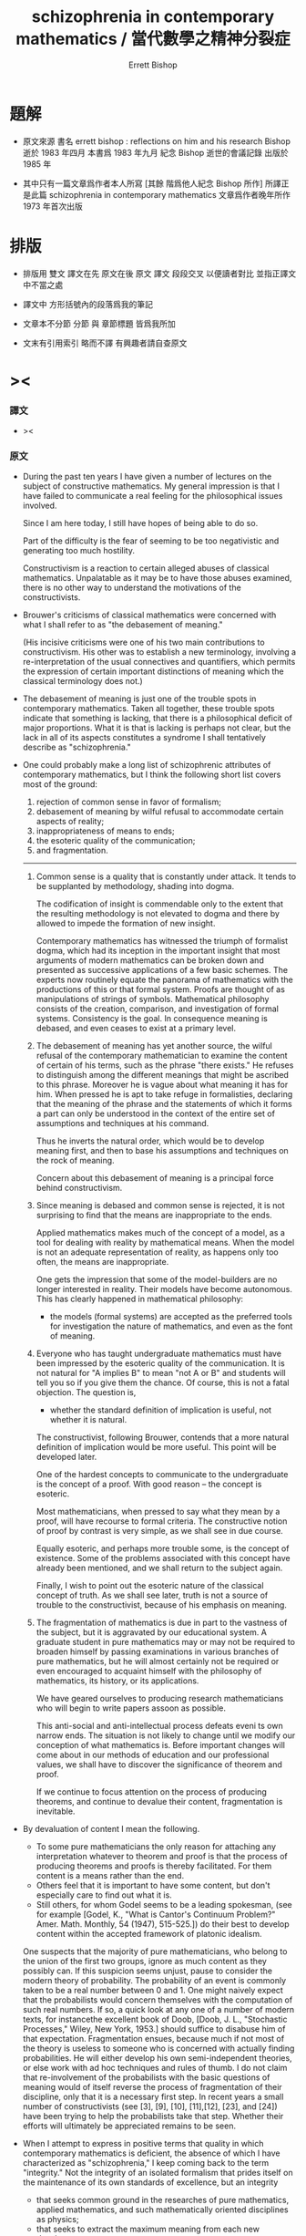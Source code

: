 #+HTML_HEAD: <link rel="stylesheet" href="../asset/css/page.css" type="text/css" media="screen" />
#+TITLE: schizophrenia in contemporary mathematics / 當代數學之精神分裂症
#+AUTHOR: Errett Bishop

* 題解

  * 原文來源
    書名 errett bishop : reflections on him and his research
    Bishop 逝於 1983 年四月
    本書爲 1983 年九月 紀念 Bishop 逝世的會議記錄 出版於 1985 年

  * 其中只有一篇文章爲作者本人所寫 [其餘 階爲他人紀念 Bishop 所作]
    所譯正是此篇 schizophrenia in contemporary mathematics
    文章爲作者晚年所作
    1973 年首次出版

* 排版

  * 排版用 雙文
    譯文在先 原文在後
    原文 譯文 段段交叉 以便讀者對比 並指正譯文中不當之處

  * 譯文中
    方形括號內的段落爲我的筆記

  * 文章本不分節
    分節 與 章節標題 皆爲我所加

  * 文末有引用索引
    略而不譯
    有興趣者請自查原文


* ><

*** 譯文

    * ><

*** 原文

    * During the past ten years
      I have given a number of lectures
      on the subject of constructive mathematics.
      My general impression is that
      I have failed to communicate a real feeling
      for the philosophical issues involved.

      Since I am here today,
      I still have hopes of being able to do so.

      Part of the difficulty is the fear of
      seeming to be too negativistic
      and generating too much hostility.

      Constructivism is a reaction
      to certain alleged abuses of classical mathematics.
      Unpalatable as it may be
      to have those abuses examined,
      there is no other way
      to understand the motivations of the constructivists.

    * Brouwer's criticisms of classical mathematics
      were concerned with what I shall refer to as
      "the debasement of meaning."

      (His incisive criticisms
       were one of his two main contributions to constructivism.
       His other was to establish a new terminology,
       involving a re-interpretation
       of the usual connectives and quantifiers,
       which permits the expression
       of certain important distinctions of meaning
       which the classical terminology does not.)

    * The debasement of meaning
      is just one of the trouble spots in contemporary mathematics.
      Taken all together,
      these trouble spots indicate that something is lacking,
      that there is a philosophical deficit of major proportions.
      What it is that is lacking is perhaps not clear,
      but the lack in all of its aspects constitutes a syndrome
      I shall tentatively describe as "schizophrenia."

    * One could probably make a long list
      of schizophrenic attributes of contemporary mathematics,
      but I think the following short list
      covers most of the ground:
      1. rejection of common sense in favor of formalism;
      2. debasement of meaning
         by wilful refusal to accommodate certain aspects of reality;
      3. inappropriateness of means to ends;
      4. the esoteric quality of the communication;
      5. and fragmentation.
      ---------------

      1. Common sense is a quality that is constantly under attack.
         It tends to be supplanted by methodology, shading into dogma.

         The codification of insight is commendable
         only to the extent that
         the resulting methodology is not elevated to dogma
         and there by allowed to impede the formation of new insight.

         Contemporary mathematics has witnessed the triumph of formalist dogma,
         which had its inception in the important insight that
         most arguments of modern mathematics
         can be broken down and presented
         as successive applications of a few basic schemes.
         The experts now routinely equate the panorama of mathematics
         with the productions of this or that formal system.
         Proofs are thought of as manipulations of strings of symbols.
         Mathematical philosophy
         consists of the creation, comparison, and investigation of formal systems.
         Consistency is the goal.
         In consequence meaning is debased,
         and even ceases to exist at a primary level.

      2. The debasement of meaning has yet another source,
         the wilful refusal of the contemporary mathematician
         to examine the content of certain of his terms,
         such as the phrase "there exists."
         He refuses to distinguish among the different meanings
         that might be ascribed to this phrase.
         Moreover he is vague about what meaning it has for him.
         When pressed he is apt to take refuge in formalisties,
         declaring that
         the meaning of the phrase
         and the statements of which it forms a part
         can only be understood in the context of
         the entire set of assumptions
         and techniques at his command.

         Thus he inverts the natural order,
         which would be to develop meaning first,
         and then to base his assumptions and techniques
         on the rock of meaning.

         Concern about this debasement of meaning
         is a principal force behind constructivism.

      3. Since meaning is debased
         and common sense is rejected,
         it is not surprising to find that
         the means are inappropriate to the ends.

         Applied mathematics makes much of the concept of a model,
         as a tool for dealing with reality by mathematical means.
         When the model is not an adequate representation of reality,
         as happens only too often,
         the means are inappropriate.

         One gets the impression that some of the model-builders
         are no longer interested in reality.
         Their models have become autonomous.
         This has clearly happened in mathematical philosophy:
         * the models (formal systems)
           are accepted as the preferred tools
           for investigation the nature of mathematics,
           and even as the font of meaning.

      4. Everyone who has taught undergraduate mathematics
         must have been impressed by the esoteric quality of the communication.
         It is not natural
         for "A implies B"
         to mean "not A or B"
         and students will tell you so
         if you give them the chance.
         Of course,
         this is not a fatal objection.
         The question is,
         * whether the standard definition of implication is useful,
           not whether it is natural.

         The constructivist, following Brouwer,
         contends that
         a more natural definition of implication
         would be more useful.
         This point will be developed later.

         One of the hardest concepts
         to communicate to the undergraduate
         is the concept of a proof.
         With good reason -- the concept is esoteric.

         Most mathematicians,
         when pressed to say what they mean by a proof,
         will have recourse to formal criteria.
         The constructive notion of proof by contrast is very simple,
         as we shall see in due course.

         Equally esoteric, and perhaps more trouble some,
         is the concept of existence.
         Some of the problems associated with this concept
         have already been mentioned,
         and we shall return to the subject again.

         Finally, I wish to point out the esoteric nature
         of the classical concept of truth.
         As we shall see later,
         truth is not a source of trouble to the constructivist,
         because of his emphasis on meaning.

      5. The fragmentation of mathematics
         is due in part to the vastness of the subject,
         but it is aggravated by our educational system.
         A graduate student in pure mathematics
         may or may not be required to broaden himself
         by passing examinations in various branches of pure mathematics,
         but he will almost certainly not be required or even encouraged
         to acquaint himself with
         the philosophy of mathematics,
         its history,
         or its applications.

         We have geared ourselves
         to producing research mathematicians
         who will begin to write papers assoon as possible.

         This anti-social and anti-intellectual process
         defeats eveni ts own narrow ends.
         The situation is not likely to change
         until we modify our conception of what mathematics is.
         Before important changes will come about
         in our methods of education
         and our professional values,
         we shall have to discover the significance of theorem and proof.

         If we continue to focus attention
         on the process of producing theorems,
         and continue to devalue their content,
         fragmentation is inevitable.

    * By devaluation of content I mean the following.
      * To some pure mathematicians
        the only reason for attaching any interpretation whatever
        to theorem and proof is that
        the process of producing theorems and proofs is thereby facilitated.
        For them content is a means rather than the end.
      * Others feel that it is important to have some content,
        but don't especially care to find out what it is.
      * Still others, for whom Godel seems to be a leading spokesman,
        (see for example
         [Godel, K., "What is Cantor's Continuum Problem?"
          Amer. Math. Monthly, 54 (1947), 515-525.])
        do their best to develop content
        within the accepted framework of platonic idealism.

      One suspects that the majority of pure mathematicians,
      who belong to the union of the first two groups,
      ignore as much content as they possibly can.
      If this suspicion seems unjust,
      pause to consider the modern theory of probability.
      The probability of an event
      is commonly taken to be a real number between 0 and 1.
      One might naively expect that
      the probabilists would concern themselves
      with the computation of such real numbers.
      If so, a quick look at any one of a number of modern texts,
      for instancethe excellent book of Doob,
      [Doob, J. L., "Stochastic Processes," Wiley, New York, 1953.]
      should suffice to disabuse him of that expectation.
      Fragmentation ensues,
      because much if not most of the theory is useless to someone
      who is concerned with actually finding probabilities.
      He will either develop his own semi-independent theories,
      or else work with ad hoc techniques and rules of thumb.
      I do not claim that
      re-involvement of the probabilists
      with the basic questions of meaning
      would of itself reverse the process of fragmentation of their discipline,
      only that it is a necessary first step.
      In recent years a small number of constructivists
      (see [3], [9], [10], [11],[12], [23], and [24])
      have been trying to help the probabilists take that step.
      Whether their efforts will ultimately be appreciated remains to be seen.

    * When I attempt to express in positive terms that quality
      in which contemporary mathematics is deficient,
      the absence of which I have characterized as "schizophrenia,"
      I keep coming back to the term "integrity."
      Not the integrity of an isolated formalism
      that prides itself on the maintenance of its own standards of excellence,
      but an integrity
      * that seeks common ground
        in the researches of pure mathematics,
        applied mathematics,
        and such mathematically oriented disciplines as physics;
      * that seeks to extract the maximum meaning
        from each new development;
      * that is guided primarily by considerations of content
        rather than elegance and formal attractiveness;
      * that sees to it that
        the mathematical representation of reality
        does not degenerate into a game;
      * that seeks to understand
        the place of mathematics in contemporary society.

      This integrity may not be possible of realization,
      but that is not important.
      I like to think of constructivism
      as one attempt to realize
      at least certain aspects of this idealized integrity.
      This presumption
      at least has the possible merit of
      preventing constructivism from becoming another game,
      as some constructivisms have tended to do in the past.

* 構造主義基本四原則 / four basic principles for constructivism

*** 譯文

    * ><

*** 原文

    * In discussing the principles of constructivism,
      I shall try to
      separate those aspects of constructivism
      that are basic to the philosophy
      from those that are merely convenient
      (or inconvenient, as the case may be).

      Four principles stand out as basis:

      * (A) Mathematics is common sense.

      * (B) Do not ask whether a statement is true until you know what it means.

      * (C) A proof is any completely convincing argument.

      * (D) Meaningful distinctions deserve to be maintained.

    * Surprisingly
      many brilliant people
      refuse to apply common sense to mathematics.
      A frequent attitude is that
      the formalization of mathematics has been of great value,
      because the formalism constitutes a court of last resort
      to settle any disputes that might arise
      concerning the correctness of a proof.
      Common sense tells us, on the contrary, that
      if a proof is so involved
      that we are unable to determine its correctness by informal methods,
      then we shall not be able to test it by formal means either.
      Moreover the formalism cannot be used to settle philosophical disputes,
      because the formalism merely reflects the basic philosophy,
      and consequently philosophical disagreements
      are bound to result in disagreements about the validity of the formalism.

    * Principle (B) resolves the problem of constructive truth. For thatmatter, it would resolve the problem of classical truth if the classicalmathematicians would accept it. We might say that truth is a matter of convention.This simply means that all arguments concerning the truth or falsity of anygiven statement about which both parties possess the same relevant factsoccur because they have not reached a clear agreement as to what thestatement means. For instance in response to the inquiry "Is it true the construe -tivists believe that not every bounded monotone sequence of real numbersconverges?, " if I am tired I answer "yes. "
      Otherwise I tell the questionerthat my answer will depend on what meaning he wishes to assign to thestatement (*), that every bounded monotone sequence or real numbers converges.Moreover I tell him that once he has assigned a precise meaning to statement(*), then my answer to his question will probably be clear to him before I giveit. The two meanings commonly assigned to (*) are the classical and theconstructive. It seems to me that the classical mathematician is not as preciseas he might be about the meaning he assigns to such a statement. I shall showyou later one simple and attractive approach to the problem of meaning inclassical mathematics. However in the case before us the intuition at least is
      clear. We represent the terms of the sequence by vertical marks marchingto the right, but remaining to the left of the bound B.I I I I I I I I 1111 - * - IBThe classical intuition is that the sequence gets cramped, because there areinfinitely many terms, but only a finite amount of space available to the leftof B. Thus it has to pile up somewhere. That somewhere is its limit L.I I I I I I ••• I IL BThe constructivist grants that some sequences behave in precisely this way.I call those sequences stupid. Let me tell you what a smart sequence will do.It will pretend to be stupid, piling up at a limit (in reality a false limit) Lf .Then when you have been convinced that it really is piling up at Lf , it willtake a jump and land somewhere to the right!
      I I I I llll •••jumpLet us postpone a serious discussion of this example until we have discussedthe constructive real number system. The point I wish to make now is thatunder neither interpretation will there be any disagreement as to the truth of(*), once that interpretation has been fixed and made precise.

    * Whenever a student asks me whether a proof he has given is correct,before answering his question I try to discover his concept of what constitutesa proof. Then I tell him my own concept, (C) above, and ask him whether hefinds his argument completely convincing, and whether he thinks he hasexpressed himself clearly enough so that other informed and intelligent peoplewill also be completely convinced.

    * Clearly it is impossible to accept (C) without accepting (B), because itdoesn't make sense to be convinced that something is true unless you knowwhat it means.

    * The question often arises, whether a constructivist would accept a non-constructive proof of a numerical result involving no existential quantifiers,such as Goldbach's conjecture or Fermat's last theorem. My answer issupplied by (C): I would want to examine the proof to see whether I found itcompletely convincing. Perhaps one should keep an open mind, but I find it hardto believe that I would find any proof that relied on the principle of the
      excluded middle for instance completely convincing. Fortunately the problemis hypothetical, because such proofs do not seem to arise. It does raise theinteresting point that a classically acceptable proof of Goldbach's conjecturemight not be constructively acceptable, and therefore the classical and theconstructive interpretations of Goldbach's conjecture must differ in somefundamental respect. We shall see later that this is indeed the case.

    * Classical mathematics fails to observe meaningful distinctions having todo with integers. This basic failure reflects itself at all levels of theclassical development of mathematics. Consider the number n , defined to be 0 ifthe Riemann hypothesis is true and 1 if it is false. The constructivist doesnot wish to prevent the classicist from working with such numbers (althoughhe may personally believe that their interest is limited). He does want theclassicist to distinguish such numbers from numbers which can be"computed, fl such as the number n of primes less than 1010 . Classicalmathematicians do concern themselves sporadically with whether numberscan be "computed, !l but only on an ad hoc basis. The distinction is notobserved in the systematic development of classical mathematics, nor would thetools available to the classicist permit him to observe the distinctionsystematically even if he were so inclined.

    * The constructivists are frequently accused of displaying the same insen-sitivity to shades of meaning of which they accuse the classicist, because theydo not distinguish between numbers that can be computed in principle, such asthe number n defined above, and numbers that can be computed in fact.Thus they violate their own principle (D). This is a serious accusation, andone that is not easy to refute. Rather than attempting to refute it, I shall giveyou my personal point of view. First, it may be demanding too much of theconstructivists to ask them to lead the way in the development of usable andsystematic methods for distinguishing computability in principle from compu-tability in fact. If and when such methods are found, the constructivists willgratefully incorporate them into their mathematics. Second, it is by no meansclear that such methods are going to be found. There is no fast distinctionbetween computability in principle and in fact, because of the constant progressof the state of the art among other reasons. The most we can hope for issome good systematic measure of the efficiency of a computation. Until suchis found, the problem will continue to be treated on an ad hoc basis.

    * I was careful not to call the number nn defined above an integer.Whether we do call it an integer is of no real importance, as long as wedistinguish it in some way from numbers such as n . For instance we mightcall nn an integer and call n a constructive integer. The constructivistshave not accepted this terminology, in part because of Brouwer's influence,but also because it does not accord with their estimate of the relativeimportance of the two concepts. I shall reserve the term "integer11 for what aclassicist might call a constructive integer, and put aside, at least for now,the problem of what would be an appropriate term for what is classicallycalled an integer (assuming that the classical notion of an integer is indeedviable).

    * Thus we come to the crucial question, "What is an integer? !l As wehave already seen, the question is badly phrased. We are really looking fora definition of an integer that will be an efficient tool for developing the fullcontent of mathematics. Since it is clear that we always work withrepresentations of integers, rather than integers themselves (whatever those maybe), we are really trying to define what we mean by a representation of aninteger. Again, an integer is represented only when some intelligent agentconstructs the representation, or establishes the convention that some artifactconstitutes a representation. Thus in its final version the question is, "Howdoes one represent an integer? If In practice we shall not be so meticulous asall this in our use of language. We shall simply speak of integers, with theunderstanding that we are really speaking of their representations. Thiscauses no harm, because the original concept of an integer, as somethinginvariant standing behind all of its representations, has just been seen to besuperfluous. Moreover we shall not constantly trouble to point out that
      (representations of) integers exist only by virtue of conventions established bygroups of intelligent beings. After this preliminary chatter, which may seemto have been unnecessary, we present our definition of an integer, dignified bythe title of the
      Fundamental Constructivist Thesis
      Every integer can be converted in principle to decimal form by a finite,purely routine, process.

    * Note the phrase "in principle. " It means that although we should beable to program a computer to produce the decimal form of any given integer,
      there are cases in which it would be naive to run the program and wait aroundfor the result.

    * Everything else about integers follows from the above thesis plus therules of decimal arithmetic that we learned in elementary school. Twointegers are equal if their decimal representations are equal in the usualsense. The order relations and the arithmetic of integers are defined interms of their decimal representations.

    * With the constructive definition of the integers, we have begun our studyof the technical implementation of the constructivist philosophy. Our point ofview is to describe the mathematical operations that can be carried out byfinite beings, man's mathematics for short. In contrast, classicalmathematics concerns itself with operations that can be carried out by God. Forinstance, the above number nn is classically a well-defined integer becauseGod can perform the infinite search that will determine whether the Riemannhypothesis is true. As another example, the smart sequences previouslydiscussed may be able to outwit you and me (or any other finite being), but theywill not be able to outwit God. That is why statement (*) is true classicallybut not constructively.

    * You may think that I am making a joke, or attempting to put downclassical mathematics, by bringing God into the discussion. This is not true. I amdoing my best to develop a secure philosophical foundation, based on meaningrather than formalisties, for current classical practice. The most solidfoundation available at present seems to me to involve the consideration of abeing with no n-finite-powers -- call him God or whatever you will --inaddition to the powers possessed by finite beings.

    * What powers should we ascribe to God? At the very least, we shouldcredit him with limited omniscence, as described in the following limitedprinciple of omniscence (LPO for short): If [n,} is any sequence of integers,then either tl = 0 for all k or there exists a k with n ^ 0. By acceptingLPO as valid, we are saying that the being whose capabilities our mathematicsdescribes is able to search through a sequence of integers to determinewhether they all vanish or not.

    * Let us return to the technical development of constructive mathematics,since it is simpler, and postpone the further consideration of classicalmathematics until later. Our first task is to develop an appropriate language todescribe the mathematics of finite beings. For this we are indebted to
      Brouwer. (See references [l], [6], [l5], [20], and [2l] for a morecomplete exposition that we are able to give here.) Brouwer remarked that themeanings customarily assigned to the terms "and, " "or, ,! "not, " "implies, ""there exists, " and "for all" are not entirely appropriate to the constructivepoint of view, and he introduced more appropriate meanings as necessary.

    * The connective "and" causes no trouble. To prove "A and B, " we mustprove A and also prove B, as in classical mathematics. To prove "A or B"we must give a finite, purely routine method which after a finite number ofsteps either leads to a proof of A or to a proof of B. This is very differentfrom the classical use of "or" ; for example, LPO is true classically, but weare not entitled to assert it constructively because of the constructive meaningof "or."

    * The connective "implies" is defined classically by taking "A impliesB"to mean "not A or B. " This definition would not be of much valueconstructively. Brouwer therefore defined "A implies B" to mean that there exists anargument which shows how to convert an arbitrary proof of A into a proof ofB. To take an example, it is clear that "{(A implies B) and (B implies C)}implies (A implies C)" is always true constructively; the argument thatconverts arbitrary proofs of "A implies B" and "B implies C" into a proof of"A implies C" is the following: given any proof of A, convert it into a proofof C by first converting it into a proof of B and then converting that proofinto a proof of C.

    * We define "not A" to mean that A is contradictory. By this we meanthat it is inconceivable that a proof of A will ever be given. For example,"not 0 = 1" is a true statement. The statement "0 = 1" means that when thenumbers "0" and "1" are expressed in decimal form, a mechanicalcomparison of the usual sort checks that they are the same. Since they are already indecimal form, and the comparison in question shows they are not the same, itis impossible by correct methods to prove that they are the same. Any suchproof would be defective, either technically or conceptually. As anotherexample, "not (A and not A)" is always a true statement, because if we provenot A it is impossible to prove A -- therefore, it is impossible to proveboth.

    * Having changed the meaning of the connectives, we should not besurprised to find that certain classically accepted modes of inference are nolonger correct. The most important of these is the principle of the excluded
      middle -- "A or not A.!l Constructively, this principle would mean that wehad a method which, in finitely many purely routine steps, would lead to aproof of disproof of an arbitrary mathematical assertion A. Of course wehave no such method, and nobody has the least hope that we ever shall. It isthe principle of the excluded middle that accounts for almost all of theimportant unconstructivities of classical mathematics. Another incorrect principleis "(not not A) implies A.11 In other words, a demonstration of theimpossibility of the impossibility of a certain construction, for instance, does notconstitute a method for carrying out that construction.

    * I could proceed to list a more or less complete set of constructivelyvalid rules of inference involving the connectives just introduced. This wouldbe superfluous. Now that their meanings have been established, the rest iscommon sense. As an exercise, show that the statement"(A—>0 = 1)«—*not A"is constructively valid.

    * The classical concept of a set as a collection of objects from some pre-existent universe is clearly inappropriate constructively. Constructivemathematics does not postulate a pre-existent universe, with objects lying aroundwaiting to be collected and grouped into sets, like shells on a beach. Theentities of constructive mathematics are called into being by the constructingintelligence. From this point of view, the very question "What is a set? " issuspect. Rather we should ask the question, "What must one do to construct aset? " When the question is posed this way, the answer is not hard to find.

    * Definition. To construct a set, one must specify what must be done toconstruct an arbitrary element of the set, and what must be done to prove twoarbitrary elements of the set are equal. Equality so defined must be shown tobe an equivalence relation.

    * As an example, let us construct the set of rational numbers. Toconstruct a rational number, define integers p and q and prove that q 4 0. Toprove that the rational numbers p/q and P1/q1 are equal, prove pq. =p.q.

    * While we are on the subject, we might as well define a function f: A -* B.It is a rule that to each element x of A associates an element f(x) of B,equal elements of B being associated to equal elements of A.

    * The notion of a subset A of a set A is also of interest. To constructan element of A , one must first construct an element of A , and then provethat the element so constructed satisfies certain additional conditions,characteristic of the particular subset A . Two elements of A are equal if theyare equal as elements of A .

    * Contrary to classical usage, the scope of the equality relation neverextends beyond a particular set. Thus it does not make sense to speak ofelements of different sets as being equal, unless possibly those different sets areboth subsets of the same set. This is because for the constructivist equalityis a convention, whose scope is always a given set; all this is conceptuallyquite distinct from the classical concept of equality as identity. You see nowwhy the constructivist is not forced to resort to the artifice of equivalenceclasses!

    * After this long digression, consider again the quantifiers. Let A(x) bea mathematical assertion depending on a parameter x ranging over a set S.To prove !l V xA(x), n we must give a method which to each element x of Sassociates a proof of A(x). Thus the meaning of the universal quantifier !IV !lis essentially the same as it is classically.

    * We expect the existential quantifier !l3,!l on the other hand, to have anew meaning. It is not clear to the constructivist what the classicist meanswhen he says "there exists." Moreover, the existential quantifier is just aglorified version of "or, !l and we know that a reinterpretation of thisconnective was necessary. Let the variable x range over the set S. Then to prove!l3xA(x)n we must construct an element xn of S, according to the principleslaid down in the definition of S , and then prove the statement ,!A(xn). !l

    * Again, certain classical uses of the quantifiers fail constructively. Forexample, it is not correct to say that "not V xA(x) implies 3 x not A(x). "On the other hand, the implication "not 3 xA(x) implies V x not A(x)" isconstructively valid. I hope all this accords with your common sense, as itdoes with mine.

    * Perhaps you see an objection to these developments -- that they appearto violate constructivist principle (D) above. By accommodating ourterminology to the mathematics of finite beings, have we not replaced the classicalsystem, that does not permit the systematic development of constructivemeaning, by a system that does not permit the systematic development of classicalmeaning? In my opinion the exact opposite is true -- the constructive
      terminology just introduced affords as good a framework as is presentlyavailable for expressing the content of classical mathematics.

    * If you wish to do classical mathematics, first decide what non-finiteattributes you are willing to grant to God. You may wish to grant him LPOand no others. Or you may wish to be more generous and grant him EM, theprinciple of the excluded middle, possibly augmented by some version of theaxiom of choice. When you have made your decision, avail yourself of all theapparatus of the constructivist, and augment it by those additional powers(LPO or EM or whatever) that you have granted to God. Although you will beable to prove more theorems than the constructivist will, because your beingis more powerful than his, his theorems will be more meaningful than yours.Moreover to each of your theorems he will be able to associate one of his,having exactly the same meaning. For example, if LPO is the only non-finiteattribute of your God, then each of your theorems !IA!I he will restate and
      prove as !lLPO implies A.!l Clearly the meaning will be preserved. On theother hand, if he proves a theorem "B, " you will also be able to prove !IB,!lbut your !IB!I will be less meaningful than his. The classical interpretation ofeven such simple results as Goldbach's conjecture is weaker than theconstructive interpretation. In both cases the same phenomena -- the results ofcertain finitely performable computations -- are predicted, but the degree ofconviction that the predicted phenomena will actually be observed is greater inthe constructive case, because to trust the classical predictions one mustbelieve in the theoretical validity of the concept of a God having the specifiedattributes, whereas to trust the constructive predictions one must only believein the theoretical validity of the concept of a being who is able to performarbitrarily involved finite operations.

    * It would thus appear that even a constructive proof of such a result asflthe number of zeros in the first n digits of the decimal expansion of tt doesnot exceed twice the number of ones11 would leave us in some doubt as towhether the prediction is correct for any particular value of n, say for n =1000. We have brought mathematics down to the gut level. My gut tells meto trust the constructive prediction and be wary of the classical prediction. Isee no reason that yours should not tell you to trust both, or to trust neither.

    * In common with other constructivists, I also have gut feelings about therelative merits of the classical and constructive versions of those resultswhich, unlike Goldbach's conjecture, assert the existence of certain quantities.
      If we let "A" be any such result, with the constructive interpretation, then theconstructive version of the corresponding classical result will be (forinstance) "LPO -* A, " as we have seen. My feeling is that is likely to beworth whatever extra effort it takes to prove "A11 rather than "LPO -» A. "

    * The linguistic developments I have outlined could be taken as the basisfor a formalization of constructive (and therefore of classical) mathematics.So as not to create the wrong impression, I wish to emphasize again certainpoints that have already been made.

      FormalismThe devil is very neat. It is his prideTo keep his house in order. Every bitOf trivia has its place. He takes great painsTo see that nothing ever does not fit.And yet his guests are queasy. All their food,Served with a flair and pleasant to the eye,Goes through like sawdust. Pity the perfect host!The devil thinks and thinks and he cannot cry.

      ConstructivismComputation is the heartOf everything we prove.Not for us the velvet wisdomOf a softer love.If Aphrodite spends the night,Let Pallas spend the day.When the sun dispels the starsPut your dreams away.

    * There are at least two reasons for developing formal systems forconstructive mathematics. First, it is good to state as concisely andsystematically as we are able some of the objects, constructions, terminology, andmethods of proof. The development of formal systems that catch these aspectsof constructive practice should help to sharpen our understanding of how bestto organize and communicate the subject. Second and more important,informal mathematics is the appropriate language for communicating withpeople, but formal mathematics is more appropriate for communicating withmachines. Modern computer languages (see the report [30], for example),while rich in facilities, seem to be lacking in philosophical scope. It might beworthwhile to investigate the possibility that constructive mathematics would
      afford a solid philosophical basis for the theory of computation, andconstructive formalism a point of departure for the development of a better computerlanguage. Certainly recursive function theory, which has played a centralrole in the philosophy of computation, is inadequate to the task.

    * The development of a constructive formalism at any given level wouldseem to be no more difficult than the development of a classical formalism atthe same level. See [17], [18], [20], [2l], [22], and [27] for examples.For a discussion of constructive formalism as a computer language, see [2] .

    * Let us return to the technical development of constructive mathematics,and ask what is meant constructively by a function f: 7Z ~* 7Z (where Z is theset of integers). We improve the classical treatment right away - instead oftalking about ordered pairs, we talk about rules. Our definition takes afunction F: Z -» 2 to be a rule that associates to each (constructively defined)integer n a (constructively defined) integer f(n), equal values beingassociated to equal arguments. For a given argument n, the requirement that f(n)be constructively defined means that its decimal form can be computed by afinite, purely routine process. That's all there is to it. Functions f: Z -* Q,f: Q-»Q, f: Z -» Q are defined similarly. (Here Q is the set of rational+ +numbers and Z the set of positive integers.) A function with domain Z iscalled a sequence, as usual.

    * Now that we know what a sequence of rational numbers is, it is easy todefine a real number. A real number is a Cauchy sequence of rationalnumbers! Again, I have improved on the classical treatment, by not mentioningequivalence classes. I shall never mention equivalence classes. To be surewe completely understood this definition, let us expand it a bit. Real numbersare not pre-existent entities, waiting to be discovered. They must beconstructed. Thus it is better to describe how to construct a real number, thanto say what it is. To construct a real number, one must(a) construct a sequence {x } of rational numbers,n(b) construct a sequence {N } of integers,n(c) prove that for each positive integer n we have1 |x. - x. I £ — whenever i ^ N and j J ^ N .i J1 n n nOf course, the proof (c) must be constructive, as well as the constructions (a)and (b).

    * Two real numbers [a } and {b } (the corresponding convergencen nparameters (b) and proofs (c) are assumed without explicit mention) are saidto be equal if for each positive integer k there exists a positive integer N1such that la -b I ^r whenever n <* N. . It can be shown that this notion1 n n* k kof equality is an equivalence relation. Addition and multiplication of realnumbers are also defined in the same way as they are defined classically.The order relation, on the other hand, is more interesting. If a = {a } andnb = {b } are real numbers, we define a < b to mean that there exist posi-n1tive integers 6 M and N such that a £ b - — whenever n ^ N. Then it isn n Measily shown that a < b and b < c imply a < c, that a < b impliesa - c < b - c, and so forth. Some care must be exercised in defining therelation £ We could define a £ b to mean that either a < b or a = b. An.alternate definition would be to define it to mean that b < a is contradictory.We shall not use either of these, although our definition turns out to beequivalent to the latter.

    * DEFINITION, a £ b means that for each positive integer M there existsa positive integer N such that b ^ a - — whenever n ^ N.

    * To make the choice of this definition plausible, I shall construct acertain real number HH- I a 2n= 1where a = 0 in case every even integer between 4 and n is the sum of twon nprimes, primes, r and and a a = =1 1 otherwise. o1 (More precisely, H is given by the Cauchynsequence [a^} , withn
      a = / a.*k=land the sequence {N } of convergence parameters, where N = n. ) Clearlyn nwe wish to have H ^ 0. It certainly is according to the definition we havechosen. (The real number 0 of course is the Cauchy sequence of rationalnumbers all of whose terms are 0.) On the other hand, we would not beentitled to assert that H £ 0 if we had defined H ^ 0 to mean that either H> 0or H = 0, because the assertion f,H> 0 or H = 0" means that we have afinite, purely routine method for deciding which; in this case, a finite, purely
      routine method for proving or disproving Goldbach's conjecture!

    * Most of the usual theorems about ^ and < remain true constructively,with the exception of trichotomy. Not only does the usual form !la < b ora = b or a > b11 fail, but such weaker forms as "a < b or a ^ b,,f or even!,a ^ b or a ^ b11 fail as well. For example, we are not entitled to assert"0 < H or 0 = H or 0 > H.!l If we consider the closely related numberH'= 1 <*, '2n <-2fn .n= -i 1we are not even entitled to assert that "H* ^ 0 or H £ 0. !l

    * Since trichotomy is so fundamental, we might expect constructivemathematics to be hopelessly enfeebled because of its failure. The situation issaved, because trichotomy does have a constructive version, which of courseis considerably weaker than the classical.

    * THEOREM. For arbitrary real numbers a, b, and c, with a < b,either c > a or c < b.
      PROOF. Choose integers M and Nrt such that a £ b - t-t whenever0 n n Mn ^ N_ . Choose integers & N , N, , and N such that la ' -a I £ (6M)~0 a b c n m1whenever n, m^N, lb -b I £ (6M) whenever n,m ^ N, , |c -c I £an m' b n m'(6M) whenever n, m ^ N . Set N = max{NA, N , N, , N } . Since a_.,c 0 a d c JNbN, and cN are all rational numbers, eitherCN<i(aN+V °r CN*2(aN+V •.Consider first the case cN ^ T^aN + bN^' Since aN ^ bKr " M" » ** followsthat aN £ - (2M) . For each n £ N we therefore havecN* + (6M)1 * " (2M)^ + (6M)1an aN CN£c + (6M)"1 - (ZM)"1^-(6M)"1= c - (6M)"1 .n nTherefore, a < c. In the other case, cN < -r (aN + bN), it follows similarlythat c < b. This completes the proof of the theorem.

    * Do not be deceived by the use of the word "choose11 in the above proof,which is simply a carry-over from classical usage. No choice is involved,
      because M and N , for instance, are fixed positive integers, definedexplicitly by the proof of the inequality a < b. Of course we could decide tosubstitute other values for the original values of M and N , if we desired, sosome choice is possible should we wish to exercise it. If we do not explicitlystate what choice we wish to make, it will be assumed that the values of Mand N given by the proof of a < b are chosen.

    * The number H, which is constructively a well-defined real number, isclassically rational, because if the Goldbach conjecture is true then H = 0,and if the conjecture is false then H = 2 , where n is the first eveninteger for which it fails. We are not entitled to assert constructively that His rational: if it is rational, then either H = 0 or H/0, meaning that eitherGoldbach1 s conjecture is true or else it is false; and we are not entitled toassert this constructively, until we have a method for deciding which. We arenot entitled to assert H is irrational either, because if H is irrational, thenH 4 0, therefore Goldbach!s conjecture is false, therefore H is the rationalnumber 2 , a contradiction! Thus H cannot be asserted to be rational,although its irrationality is contradictory. (I am indebted to Halsey Roydenfor this amusing observation.)

    * It is easy to prove the existence of many irrational numbers, by provingthe uncountability of the real numbers, as a corollary of the Baire categorytheorem. For the present, let us merely remark that \TI is irrational. Ofcourse, can be defined by constructing successive decimalapproximations. It is therefore constructively well-defined. The classical proof of theirrationality of n/T shows that if p/q is any rational number then p/q 4 2.Since both p /q and 2 can be written with denominator q , it follows that2-VTI q I . I 12+VT| q = V2 1q qSince clearly p/q 4 *J~Z in case p/q < 0 or p/q > 2 , to show that p/q 4 n/Twe may assume 0 £ p/q £ 2 . Then'I ' '* ' q2 q2 4q2Therefore, n/T 4 p/q. Thus 'v/T is (constructively) irrational.

    * The failure of the usual form of trichotomy means that we must becareful in defining absolute values and maxima and minima of real numbers. For
      example, if x = (x ] is a real number, with sequence [N } of convergencen nparameters, then |x| is defined to be the Cauchy sequence [|x |} ofrational numbers (with sequence {N } of convergence parameters). Similar-nooly, min(x,y} is defined to be the Cauchy sequence (min(xn»yn^n=i » andmax[x,y} to be [maxfx , y }} . .n n n-i

    * This definition of min, in particular, has an amusing consequence.Consider the equationx2 - xH' = 0 .Clearly 0 and the number H* are solutions. Are they the only solutions? Itdepends on what we mean by "only.11 Clearly min{0, H*} is a solution, andwe are unable to identify it with either 0 or H' . Thus it is a third solution!The reader might like to amuse himself looking for others. This discussionincidentally makes the point that if the product of two real numbers is 0 weare not entitled to conclude that one of them is 0. (For example, x(x-H') = 0does not imply that x = 0 or x - H' = 0: set x = min { 0, H'} .)

    * The constructive real number system as I have described it is notaccepted by all constructivists. The intuitionists and the recursive functiontheorists have other versions.

    * For Brouwer, and his followers (the intuitionists), the constructive realnumbers described above do not constitute all of the real number system. Inaddition there are incompletely determined real numbers, corresponding tosequences of rational numbers whose terms are not specified by a masteralgorithm. Such sequences are called "free-choice sequences, l! because thecreating subject, who defines the sequence, does not completely commithimself in advance but allows himself some freedom of choice along the way indefining the individual terms of the sequence.

    * There seem to be at least two motivations for the introduction of free-choice sequences into the real number system. First, since each constructivereal number can presumably be described by a phrase in the English language,on superficial consideration the set of constructive real numbers would appearto be countable. On closer consideration this is seen not to be the case:Cantor's uncountability theorem holds, in the following version. If {x } isnany sequence of real numbers, there exists a real number x with x/x fornall n. Nevertheless it appears that Brouwer was troubled by a certain aura ofthe discrete clinging to the constructive real number system IR. Second,
      every function anyone has ever been able to construct from R to R hasturned out to be continuous, in fact uniformly continuous on bounded subsets.(The function f that is 1 for x £ 0 and 0 for x < 0 does not count, becausefor those real numbers x for which we have no proof of the statement "x ^ 0,or x < 0fl we are unable to compute f(x).) Brouwer had hopes of proving thatevery function from R to R is continuous, using arguments involving freechoice sequences. He even presented such a proof [7] . It is fair to say thatalmost nobody finds his proof intelligible. It can be made intelligible byreplacing Brouwer !s arguments at two critical points by axioms, that Kleene andVesley [21] call "Brouwer's principle11 and !*the bar theorem.I! My objectionto this is, that by introducing such a theorem as !lall f : R -» R arecontinuous11 in the guise of axioms, we have lost contact with numerical meaning.Paradoxically this terrible price buys little or nothing of real mathematicalvalue. The entire theory of free-choice sequences seems to me to be made ofvery tenuous mathematical substance.

    * If it is fair to say that the intuitionists find the constructive concept of asequence generated by an algorithm too precise to adequately describe the realnumber system, the recursive function theorists on the other hand find it toovague. They would like to specify more precisely what is meant by analgorithm, and they have a candidate in the notion of a recursive function. Theyadmit only sequence of integers or rational numbers that are recursive (aconcept we shall not define here: see [20] for details). Their reasons are, thatthe concept is more precise than the naive concept of an algorithm, that everynaively defined algorithm has turned out to be recursive, and it seems unlikelywe shall ever discover an algorithm that is not recursive. This requirementthat every sequence of integers must be recursive is wrong on threefundamental grounds. First and most important, there is no doubt that the naiveconcept is basic, and the recursive concept derives whatever importance it
      has from some presumption that every algorithm will turn out to be recursive.Second, the mathematics is complicated rather than simplified by therestriction to recursive sequences. If there is any doubt as to this, it can beresolved by comparing some of the recursivist developments of elementaryanalysis with the constructivist treatment of the same material. Even if one isoriented to running material on a computer, the recursivist formulation wouldconstitute an obstacle, because very likely the recursive presentation wouldbe translated into computer language by first translating into common
      constructive terminology (at least mentally) and then translating that into thelanguage of whatever computer was being used. Third, no gain in precision isactually achieved. One of the procedures for defining the value of a recursivefunction is to search a sequence of integers one by one, and choose the firstthat is non-zero, having first proved that one of them is non-zero. Thus thenotion of a recursive function is at least as imprecise as the notion of acorrect proof. The latter notion is certainly no more precise than the naivenotion of a (constructive) sequence of integers.

    * The desire to achieve complete precision, whatever that is, is doomedto frustration. What is really being sought is a way to guarantee that nodisagreements will arise. Mathematics is such a complicated activity thatdisagreements are bound to arise. Moreover, mathematicians will always betempted to try out new ideas that are so complicated or innovative that theirmeaning is questionable. What is important is not to develop some framework,such as recursive function theory, in the vain hope of forestalling questionableinnovations, but rather to subject every development to intense scrutiny (interms of the meaning, not on formal grounds).

    * Recursive functions come into their own as the source of certaincounter-examples in constructive mathematics, the most famous being theword-problem in the theory of groups. Since the concept of a (constructively)recursive sequence is narrower than the concept of a (constructive) sequence,it is easier to demonstrate that there exist no recursive sequences satisfyinga given condition G. Such a demonstration makes it extremely unlikely that a(constructive) sequence satisfying G will be found without some radically newmethod for defining sequences being discovered, a discovery that many viewas almost out of the question.

    * Although some very beautiful counter-examples have been given bymeans of recursive functions, they have also been used as a source ofcounterexamples in many situations in which a prior technique due to Brouwer [20]would have been both simpler and more convincing. Brouwer !s idea is tocounter-example a theorem A by proving A -* LPO. Since nobody seriouslythinks LPO will ever be proved, such a counter-example affords a goodindication that A will never be proved. As an instance, Brouwer has shown thatthe statement that every bounded monotone sequence of real numbersconverges implies LPO.

    * Another source of Brouwerian counter-examples is the statement LLPO(for the !llesser limited principle of omniscience11), that if {n, } is anysequence of integers, then either the first non-zero term, if one exists, is evenor else the first non-zero term, if one exists, is odd. Clearly LPO -* LLPO,but there seems to be no way to prove that LLPO -» LPO. Nevertheless, weare just as sceptical that LLPO will ever be proved. Thus A -* LLPO isanother type of Brouwerian counter-example for A. As an instance, thestatement that "either x2:0 or x £ 0 for each real number x11 impliesLLPO, in fact is equivalent to it.

    * Thus we are so sceptical that the statements LPO, LLPO, and their ilkwill ever be proved that we use them for building counter-examples. Thestrongest counter-example to A would be to show that a proof of A isinconceivable, in other words to prove !,not A, !l but proving "A -* LPO11 or11A ■* LLPO11 is almost as good. In fact, I personally find it inconceivablethat LPO (or LLPO for that matter) will ever be proved. Nevertheless Iwould be reluctant to accept !*not LPO11 as a theorem, because my belief inthe impossibility of proving LPO is more of a gut reaction prompted byexperience than something I could communicate by arguments I feel would be sureto convince any objective, well-informed, and intelligent person. Theacceptance of lfnot LPO11 as a theorem would have one amusing consequence, that thetheorems of constructive mathematics would not necessarily be classicallyvalid (on a formal level) any longer. It seems we are doomed to live with!lLPO!l and !,there exists a function from [0, 1] to R that is not uniformlycontinuous'1 and similar statements, of whose impossibilities we are not quitesure enough to assert their negations as theorems.

    * The classical paradoxes are equally viable constructively, the simplestperhaps being "this statement is false. " The concept of the set of all setsseems to be paradoxical (i.e., lead to a contradiction) constructively as wellas classically. Informed common sense seems to be the best way of avoidingthese paradoxes of self reference. Their spectre will always be lurking overboth classical and constructive mathematics. Hermann Weyl made themeticulous avoidance of self reference the basis of a whole new development of thereal number system (see Weyl [32] ) that has since become known aspredicative mathematics. Weyl later abandoned his system in favor of intuitionism.I see no better course at present that to recognize that certain concepts are
      inherently inconsistent and to familiarize oneself with the dangers of self-reference.

    * Not only is there insufficient time, but I would not be competent toreview all of the recent advances of constructive mathematics, including thoseof ad hoc constructivism as well as those taking place under constructivistphilosophies at variance with those that I have presented here, for examplethe recursivist constructivism of Markov and his school in Russia. (I havebeen told that some of the recent advances in differential equations have tendedto present that subject in a more constructive light. Perhaps Felix Browderwill give us some information about those developments.) I shall restrictmyself in what remains to selected developments with which I am familiar, thatseem to me to be of special interest.

    * Brouwer [6] was the first to develop a constructive theory of measureand integration, and the intuitionist tradition (see [19] and [31] for instance)in Holland carried the development further, working with Lebesgue measureon R . In [1] I worked with arbitrary measures (both positive and negative)on locally compact spaces, recovering much of the classical theory. TheDaniell integral was developed in full generality in [5]. The concept of anintegration space postulates a set X, a linear subset L of the set of allpartially-defined functions from X to R, and a linear functional I from Lto R having the properties
      (1) if f € L, then |f| € L and min {f, 1 } € L(2) if f € L and f € L for each n, ' such that f * 0 and» n n£ , 1(f) converges to a sum that is less than 1(f), thenE . f (x) converges and is less than f(x), for some x in the commonn— i ndomain of f and the functions fn(3) I(p) 4 0 for some p € L(4) lim Krnin {f,n}) = 1(f) and lim Kmin { |f | , n"1 }) = 0 forn-»® n-> »all fin L,We define L^ to consist of all partially defined functions f from Xto R such that there exists a sequence ff } of elements of L such thatn(a) E . K|f | ) converges and (b) Z* f (x) = f(x) whenever Z°° , |f (x)|n—i n n-i n n=i nconverges.

    * It turns out to be possible to extend I to L in such a way that(X, L. , I) also satisfy the axioms, and in addition L. is complete under themetric p(f,g) = I(|f-g|).

    * The only real problem in recovering the classical Daniell theory isposed by the classical result that if f € L then the set A = f x € X: f(x) 2>t]is integrable for all t > 0 (in the sense that its characteristic function x ,defined by xtW = 1 if f(x) * t and xfcfe) = 0 if f(x) < t, is in 1^). Theconstructive version is that A is integrable for all except countably manyt > 0. The proof of this requires a rather complex theory, called the theoryof profiles. Y. K. Chan informs me that he has been able to simplify thetheory of profiles considerably. He has also effected a considerablesimplification in another trouble-spot of [5], the proof that a non-negative linearfunctional I on the set L. = C(X) of continuous functions on a compact spaceX satisfies the axioms for an integration space presented above. (Axiom (2)is the troublemaker•)

    * Constructive integration theory affords the point of departure for somerecent constructivizations of parts of probability theory. There is no(constructive) way to prove even the simplest cases of the ergodic theorem,such that if T denotes rotation of a circle X through an angle df then foreach integrable function f: X -* R and almost all x in X, the averagesN*nW = Tf 2 *(Tn*)n= 1converge. (The difficulty comes about because we are unable to decide forinstance whether a = 0.) One way to recover the essence of the ergodictheorem constructively, and in fact deepen it considerably, is to show that thesequence {fN } satisfies certain integral inequalities, analogous to the up-crossing inequalities (see [14]) of martingale theory. This was done in thecontext of the Chacon-Ornstein ergodic theorem in [1], and even moregenerally in [3].

    * John Nuber [23] takes another route, He presents sufficient conditions,close to being necessary, that the sequence {*N} actually converges a. e., inthe context of the classical Birkhoff ergodic theorem. More recently, in anunpublished manuscript, he has generalized his conditions to the context of theclassical Chacon-Ornstein theorem.

    * Y. K. Chan has done much to constructivize the theory of stochasticprocesses. His paper [lO] unifies the two classically distinct cases of therenewal theorem into one constructive result. His paper [l2] contains thefollowing theorem:

    * THEOREM. Let p, and [X ~ be probability measures on R, and f.and f? their characteristic functions (Fourier transforms). Let g be acontinuous function on R, with |g| £ 1. Then for every e > 0 there exist6 > 0 and 9 > 0, depending only on c and the moduli of continuity of f., i~,and g, such thatl/gdU^/gdu^cwhenever |f -fJ<6 on [-6,4].

    * A simple corollary is Levy's theorem, that if [\i } is a sequence ofprobability measures on iR, whose characteristic functions {f } convergeuniformly on compact sets to some function f , then \X converges weakly toa probability measure M whose characteristic function is f

    * Levy's theorem is classically an important tool for provingconvergence of measures. Chan shows that this is also true constructively, by usingit to get constructive proofs of the central limit theorem and of the Levy-Khintchine formula for infinitely divisible distributions.

    * Chan's papers [9] and [ll] are primarily concerned with the problemof constructing a stochastic process. In [9] he gives a constructive versionof Kolmogorov's extension theorem. In [ll], he constructivizes the classicalderivation of a time homogeneous Markov process from a strongly continuoussemi-group of transition operators. In addition he proves Ionescu Tulcea'stheorem and a super martingale convergence theorem.

    * H. Cheng [l3] has given a very pretty version of the Riemann mappingtheorem and Caratheodory's results on the convergence of mapping functions.He defines a simply connected proper open subset U of the complex plane Cto be mappable relative to some distinguished .point z of U if for each€ > 0 there exist finitely many points z , . . . , z in the complement of U1 nsuch that any continuous path beginning at z and having distance ^ e fromeach of the points z , . . ., z lies entirely in U . He shows that mappabilityis necessary and sufficient for the existence of a mapping function. He goeson to study the dependence of the mapping function on the domain, by defining
      natural metrics on the space D of domains (with distinguished points zQ) andthe space M of mapping functions, and proving that the function X * D -* Mthat associates to each domain its mapping function is a homeomorphism. Hethus extends and constructivizes the classical Caratheodory results. Many ofhis estimates are similar to those developed by Warschawski in his studies ofthe mapping function.

    * The problem of constructivizing the classical theory of uniformizationis still open. (Even reasonable conjectures seem difficult to come by. ) So isthe problem of (constructively) constructing canonical maps for multiplyconnected domains, as far as I know.

    * It is natural to define two sets to have the same cardinality if they arein one-one correspondence. The constructive theory of cardinality seemshopelessly involved, due to the constructive failure of the Cantor-Bernsteinlemma, and for other reasons as well.

    * Progress has been made however in constructivizing the theory ofordinal numbers. Brouwer [8] defines ordinals to be ordered sets that arebuilt up from non-empty finite sets by finite and countable addition.F. Richman [26] gives a more general definition. Simple in appearance, hisdefinition constructivizes the property of induction in just the right way. Anordinal number (or well-ordered set) is a set S with a binary relation < suchthat(1) if a <b and b > c, then a < c(2) one and only one of the relations a<b, b<a, a=b holds for givenelements a and b of S(3) let T be any subset of S with the property that every element b ofS, such that a € T for each a in S with a < b, belongs to T; thenT =S.

    * Richman shows that each Brouwerian ordinal satisfies (1), (2), and (3).He gives examples of ordinals (in his sense) that are not Brouwerian. Heshows that every subset of an ordinal is an ordinal (under the induced order).He uses his theory to constructivize the classical theorems of Zippin and Ulmconcerning existence and uniqueness of p-groups with prescribed invariants.

    * The above examples might give the impression that the constructiviza-tion of classical mathematics always proceeds smoothly. I shall now givesome other examples, to show that in fact it does not.

    * In [l] the Gelfand theory of commutative Banach algebras was con-structivized to a certain extent. The theory has to be consideredunsatisfactory, not because the classical content is not recovered (it is), but becauseit is so ugly. It is almost certain that a prettier constructivization willsomeday be found.

    * Stolzenberg [28] gives a meticulous analysis of some of theconsiderations involved in constructivizing a particular classical theory, the openmapping theorem and related material. Again, an incisive constructivization isnot obtained.

    * J. Tennenbaum [29] gives a deep and intricate constructive version ofHilbert's basis theorem. Consider a commutative ring A with unit. It wouldbe tempting to call A (constructively) Noetherian if for each sequence {a }of elements of A there exists an integer N such that for n ^ N the elementa is a linear combination of a.,.. •, a . with coefficients in A. Thisn 1 n-1notion would be worthless -- not even the ring of integers is Noetherian in thissense. In case A is discrete (meaning that the equality relation for A isdecidable), the appropriate constructive version of Noetherian seems to be thefollowing (as given in [29]).

    * DEFINITION. A sequence {a } of elements of A is almosteventually zero if for each sequence {n. } of positive integers there exists apositive integer k such that a =0 for k £ n £ k + 11, .DEFINITION. A basis operation r for A is a rule that to each finitesequence a , . . . ,a of elements of A assigns an element r(a_, . . . ,a ) ofIn InA of the form a + \,a. + • • • + X ,a ,, where each X. belongs to A.nil n-l n-i 1DEFINITION. A is Noetherian if it has a basis operation r such thatfor each sequence {a } of elements of A the associated sequence£r (a , . . . , a ) } is almost eventually zero.1 n

    * Tennenbaum proved the appropriateness of his version of Noetherian bychecking out the standard cases and proving the Hilbert basis theorem. Healso extended his definition and results to the case of a not-necessarilydiscrete ring A. The theory in that case is so complex that it cannot beconsidered satisfactory.

    * In spite of the pioneering efforts of Kronecker, and continued work bymany algebraists, resulting in many deep theorems, the systematic
      constructivization of algebra would seem hardly to have begun. The problemsare formidable. A very tentative suggestion is that we should restrict ourattentions to algebraic structures endowed with some sort of topology, withrespect to which all operations and maps are continuous. The work ofTennenbaum quoted above might provide some ideas of how to accomplish this.The task is complicated by the circumstance that no completely suitableconstructive framework for general topology has yet been found.

    * The constructivization of general topology is impeded by two obstacles.First, the classical notion of a topological space is not constructively viable.Second, even for metric spaces the classical notion of a continuous function isnot constructively viable; the reason is that there is no constructive proof thata (pointwise) continuous function from a compact (complete and totally bounded)metric space to R is uniformly continuous. Since uniform continuity forfunctions on a compact space is the useful concept, pointwise continuity (nolonger useful for proving uniform continuity) is left with no useful function toperform. Since uniform continuity cannot be formulated in the context of ageneral topological space, the latter concept also is left with no usefulfunction to perform.

    * In [l] I was able to get along by working mostly with metric spaces andusing various ad hoc definitions of continuity: one for compact spaces,another for locally compact spaces, and another for the duals of Banach spaces.The unpublished manuscript [4] was an attempt to develop constructive generaltopology systematically. The basic idea is that a topological space shouldconsist of a set X, endowed with both a family of metrics and a family of bound-edness notions, where a boundedness notion on X is a family S of subsetsof X (called bounded subsets), whose union is X, closed under finite unionsand the formation of subsets.

    * For example, let C be the set of all real valued functions f: R -* R ,bounded and (uniformly) continuous on finite intervals. Each finite intervalof R induces a metric on C (the uniform metric on that interval). Inaddition, there is a natural boundedness notion S. A subset E of C belongs toS if there exists r>0 such athat |f| ^ r for all f in E. A sequence {f }of elements of C converges to an element f of C if it converges withrespect to each of the metrics on C, and if it is bounded.

    * The notion of a continuous function from one such space to another, asgiven in [4] , is somewhat involved and will not be repeated here. It was
      possible to develop a theory that seems to accommodate the known examplesand to have certain pleasing functorial qualities, but the theory is somehow notconvincing -- for one thing, it is too involved. For another, there is a certainsort of space -- let us call it a ball space -- that does not fit well into thetheory.

    * DEFINITION. A ball space is a set X, together with a function that toeach r ^ 0 and point x of X associate a subset B(x, r) of X (to be thoughtof as the closed ball of radius r about x) satisfying the following axioms.(a) B(x,r) c B(x, s) if r £ s .(b) B(x,0) = {x}.(c) B(x.r) = 0 [B(x, s): s>r} .(d) If y € B(x,r), then x S B(y,r) .(e) If y € B(x,r) and z € B(y, s), then z € B(x, r+s).(f) U {B(x,r): r * 0} = X .

    * Duals of Banach spaces are particular instances of ball spaces, as arevarious other function spaces.

    * Algebraic topology, at least at the elementary level, should not be toodifficult to constructivize. There is a problem with defining singular co-homology constructively, as pointed out in [2], Richman [25] points out thatthe classical Vietoris homology theory is not satisfactory constructively, andhe gives a new version that constructively (and also classically) has certainfeatures that are more desirable.

* 總結 / conclude

*** 譯文

    * ><

*** 原文

    * I would like to conclude these lectures by discussing some of the tasksthat face constructive mathematics.

    * Of primary importance is the systematic constructive development ofenough of algebra for a pattern to begin to emerge. Of course, it may be thatmuch of the classical theory is inherently unconstructivizable, and thatconstructive algebra will go its own way. It is too early to tell.

    * Less critical, but also of interest, is the problem of a convincingconstructive foundation for general topology, to replace the ad hoc definitions incurrent use. It would also be good to see a constructivization of algebraictopology actually carried through, although I suspect this would not pose thecritical difficulties that seem to be arising in algebra.

    * To sum up, the first task is to constructivize as much of existingclassical mathematics as is suitable for constructivization. As this is being
      done, we should increasingly turn our attention to questions of the efficiency ofour algorithms, and bridge the gap between constructive mathematics on theone hand and numerical analysis and the theory of computation on the other.Since constructive mathematics is the study of what is theoreticallycomputable, it should afford a sound philosophical basis for the theory ofcomputation.

    * Our terminology and technical devices need constant re-examination asto whether they are the most appropriate tools for extracting the full meaningfrom our material. It seems to me that the meaning of implication, inparticular, should be thoroughly studied, and other possible candidatesinvestigated. Such statements as "(A -* B) -* C" have a rather tenuous meaning, andin many instances of proofs of such statements, something more is actuallybeing proved. Work of Godel [17] raises some interesting possibilities aboutpossible re-definitions of implication, which seem to be very difficult toimplement in usable generality, and which also seem to run counter to naturalmodes of thought. There seems to be no reason in principle that we shouldnot be able to develop a viable terminology that incorporates more than onemeaning for some or all of the quantifiers and connectives.

    * More important than any of these technical problems is the broaderproblem of involving ourselves more deeply with the meaning of mathematicsat all levels. This is the simplest and most general statement of the con-structivist program, and the technical developments are intended as a meansto that end.
